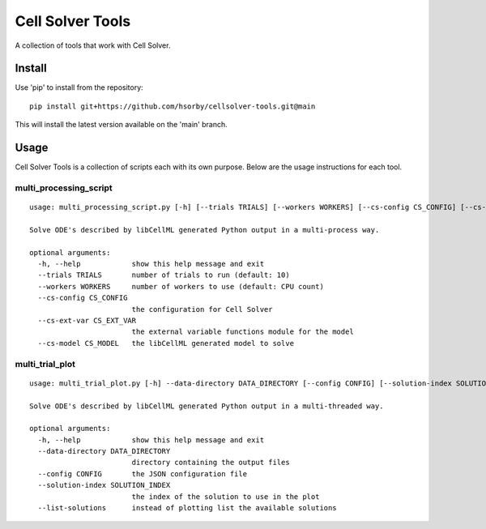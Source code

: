 
Cell Solver Tools
=================

A collection of tools that work with Cell Solver.

Install
-------

Use 'pip' to install from the repository::

 pip install git+https://github.com/hsorby/cellsolver-tools.git@main

This will install the latest version available on the 'main' branch.

Usage
-----

Cell Solver Tools is a collection of scripts each with its own purpose.
Below are the usage instructions for each tool.

multi_processing_script
.......................

::

 usage: multi_processing_script.py [-h] [--trials TRIALS] [--workers WORKERS] [--cs-config CS_CONFIG] [--cs-ext-var CS_EXT_VAR] [--cs-model CS_MODEL]

 Solve ODE's described by libCellML generated Python output in a multi-process way.

 optional arguments:
   -h, --help            show this help message and exit
   --trials TRIALS       number of trials to run (default: 10)
   --workers WORKERS     number of workers to use (default: CPU count)
   --cs-config CS_CONFIG
                         the configuration for Cell Solver
   --cs-ext-var CS_EXT_VAR
                         the external variable functions module for the model
   --cs-model CS_MODEL   the libCellML generated model to solve

multi_trial_plot
................

::

 usage: multi_trial_plot.py [-h] --data-directory DATA_DIRECTORY [--config CONFIG] [--solution-index SOLUTION_INDEX] [--list-solutions]

 Solve ODE's described by libCellML generated Python output in a multi-threaded way.

 optional arguments:
   -h, --help            show this help message and exit
   --data-directory DATA_DIRECTORY
                         directory containing the output files
   --config CONFIG       the JSON configuration file
   --solution-index SOLUTION_INDEX
                         the index of the solution to use in the plot
   --list-solutions      instead of plotting list the available solutions
